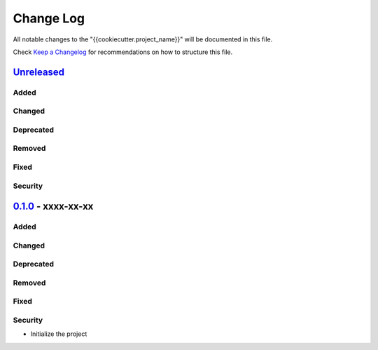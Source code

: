 ==========
Change Log
==========

All notable changes to the "{{cookiecutter.project_name}}" will be documented in this file.

Check `Keep a Changelog`_ for recommendations on how to structure this file.

Unreleased_
-----------
Added
*****

Changed
*******

Deprecated
**********

Removed
*******

Fixed
*****

Security
********

0.1.0_ - xxxx-xx-xx
-------------------
Added
*****

Changed
*******

Deprecated
**********

Removed
*******

Fixed
*****

Security
********

* Initialize the project

.. _Unreleased: https://github.com/caizhengxin/{{cookiecutter.project_name}}/compare/v0.1.0...HEAD
.. _0.1.0: https://github.com/caizhengxin/{{cookiecutter.project_name}}/releases/tag/v0.1.0

.. _`Keep a Changelog`: http://keepachangelog.com/
.. _CHANGELOG.rst: ./CHANGELOG.rst
